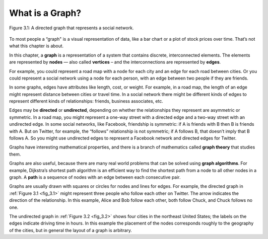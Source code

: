 .. _fig_3.1:

What is a Graph?
----------------

.. _3.2:

.. figure:: Figures/thinkcomplexity2001.png
   :align: center
   :alt: "Figure 3.1: A directed graph that represents a social network."

   Figure 3.1: A directed graph that represents a social network.

   
To most people a “graph" is a visual representation of data, like a bar chart or a plot of stock prices over time. That’s not what this chapter is about.

In this chapter, a **graph** is a representation of a system that contains discrete, interconnected elements. The elements are represented by **nodes** — also called **vertices** – and the interconnections are represented by **edges**.

For example, you could represent a road map with a node for each city and an edge for each road between cities. Or you could represent a social network using a node for each person, with an edge between two people if they are friends.

In some graphs, edges have attributes like length, cost, or weight. For example, in a road map, the length of an edge might represent distance between cities or travel time. In a social network there might be different kinds of edges to represent different kinds of relationships: friends, business associates, etc.

Edges may be **directed** or **undirected**, depending on whether the relationships they represent are asymmetric or symmetric. In a road map, you might represent a one-way street with a directed edge and a two-way street with an undirected edge. In some social networks, like Facebook, friendship is symmetric: if A is friends with B then B is friends with A. But on Twitter, for example, the “follows” relationship is not symmetric; if A follows B, that doesn’t imply that B follows A. So you might use undirected edges to represent a Facebook network and directed edges for Twitter.

Graphs have interesting mathematical properties, and there is a branch of mathematics called **graph theory** that studies them.

Graphs are also useful, because there are many real world problems that can be solved using **graph algorithms**. For example, Dijkstra’s shortest path algorithm is an efficient way to find the shortest path from a node to all other nodes in a graph. A **path** is a sequence of nodes with an edge between each consecutive pair.

Graphs are usually drawn with squares or circles for nodes and lines for edges. For example, the directed graph in :ref:`Figure 3.1 <fig_3.1>` might represent three people who follow each other on Twitter. The arrow indicates the direction of the relationship. In this example, Alice and Bob follow each other, both follow Chuck, and Chuck follows no one.

The undirected graph in :ref:`Figure 3.2 <fig_3.2>` shows four cities in the northeast United States; the labels on the edges indicate driving time in hours. In this example the placement of the nodes corresponds roughly to the geography of the cities, but in general the layout of a graph is arbitrary.



